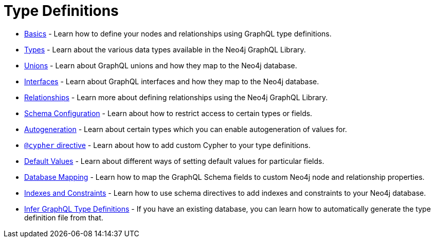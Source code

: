 [[type-definitions]]
= Type Definitions

- xref::type-definitions/basics.adoc[Basics] - Learn how to define your nodes and relationships using GraphQL type definitions.
- xref::type-definitions/types.adoc[Types] - Learn about the various data types available in the Neo4j GraphQL Library.
- xref::type-definitions/unions.adoc[Unions] - Learn about GraphQL unions and how they map to the Neo4j database.
- xref::type-definitions/interfaces.adoc[Interfaces] - Learn about GraphQL interfaces and how they map to the Neo4j database.
- xref::type-definitions/relationships.adoc[Relationships] - Learn more about defining relationships using the Neo4j GraphQL Library.
- xref::type-definitions/schema-configuration/index.adoc[Schema Configuration] - Learn about how to restrict access to certain types or fields.
- xref::type-definitions/autogeneration.adoc[Autogeneration] - Learn about certain types which you can enable autogeneration of values for.
- xref::type-definitions/cypher.adoc[`@cypher` directive] - Learn about how to add custom Cypher to your type definitions.
- xref::type-definitions/default-values.adoc[Default Values] - Learn about different ways of setting default values for particular fields.
- xref::type-definitions/database-mapping.adoc[Database Mapping] - Learn how to map the GraphQL Schema fields to custom Neo4j node and relationship properties.
- xref::type-definitions/indexes-and-constraints.adoc[Indexes and Constraints] - Learn how to use schema directives to add indexes and constraints to your Neo4j database.
- xref::introspector.adoc[Infer GraphQL Type Definitions] - If you have an existing database, you can learn how to automatically generate the type definition file from that.
